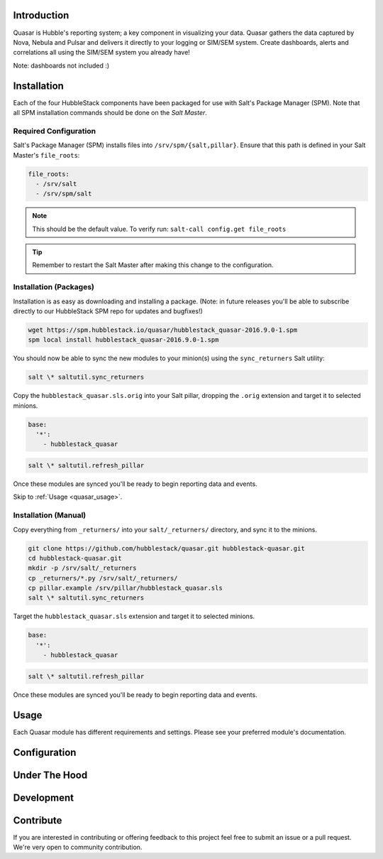 .. _quasar_introduction:

Introduction
============

Quasar is Hubble's reporting system; a key component in visualizing your data.
Quasar gathers the data captured by Nova, Nebula and Pulsar and delivers it
directly to your logging or SIM/SEM system. Create dashboards, alerts and
correlations all using the SIM/SEM system you already have!

Note: dashboards not included :)

.. _quasar_installation:

Installation
============

Each of the four HubbleStack components have been packaged for use with Salt's
Package Manager (SPM). Note that all SPM installation commands should be done
on the *Salt Master*.

.. _quasar_installation_required_configuration:

Required Configuration
----------------------

Salt's Package Manager (SPM) installs files into ``/srv/spm/{salt,pillar}``.
Ensure that this path is defined in your Salt Master's ``file_roots``:

.. code-block:: yaml

    file_roots:
      - /srv/salt
      - /srv/spm/salt

.. note:: This should be the default value. To verify run: ``salt-call config.get file_roots``

.. tip:: Remember to restart the Salt Master after making this change to the configuration.

.. _quasar_installation_packages:

Installation (Packages)
-----------------------

Installation is as easy as downloading and installing a package. (Note: in
future releases you'll be able to subscribe directly to our HubbleStack SPM
repo for updates and bugfixes!)

.. code-block:: shell

    wget https://spm.hubblestack.io/quasar/hubblestack_quasar-2016.9.0-1.spm
    spm local install hubblestack_quasar-2016.9.0-1.spm

You should now be able to sync the new modules to your minion(s) using the
``sync_returners`` Salt utility:

.. code-block:: shell

    salt \* saltutil.sync_returners

Copy the ``hubblestack_quasar.sls.orig`` into your Salt pillar, dropping the
``.orig`` extension and target it to selected minions.

.. code-block:: shell

    base:
      '*':
        - hubblestack_quasar

.. code-block:: shell

    salt \* saltutil.refresh_pillar

Once these modules are synced you'll be ready to begin reporting data and events.

Skip to :ref:`Usage <quasar_usage>`.

.. _quasar_installation_manual:

Installation (Manual)
---------------------

Copy everything from ``_returners/`` into your ``salt/_returners/`` directory,
and sync it to the minions.

.. code-block:: shell

    git clone https://github.com/hubblestack/quasar.git hubblestack-quasar.git
    cd hubblestack-quasar.git
    mkdir -p /srv/salt/_returners
    cp _returners/*.py /srv/salt/_returners/
    cp pillar.example /srv/pillar/hubblestack_quasar.sls
    salt \* saltutil.sync_returners

Target the ``hubblestack_quasar.sls`` extension and target it to selected minions.

.. code-block:: shell

    base:
      '*':
        - hubblestack_quasar

.. code-block:: shell

    salt \* saltutil.refresh_pillar

Once these modules are synced you'll be ready to begin reporting data and events.

.. _quasar_usage:

Usage
=====

Each Quasar module has different requirements and settings. Please see your preferred module's documentation.

.. _quasar_configuration:

Configuration
=============

.. _quasar_under_the_hood:

Under The Hood
==============

.. _quasar_development:

Development
===========

.. _quasar_contribute:

Contribute
==========

If you are interested in contributing or offering feedback to this project feel
free to submit an issue or a pull request. We're very open to community
contribution.
